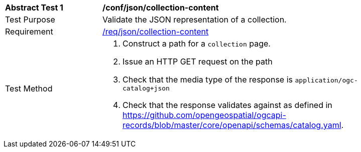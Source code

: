 [[ats_json_collection-content]]
[width="90%",cols="2,6a"]
|===
^|*Abstract Test {counter:ats-id}* |*/conf/json/collection-content*
^|Test Purpose |Validate the JSON representation of a collection.
^|Requirement |<<req_json_collection-content,/req/json/collection-content>>
^|Test Method |. Construct a path for a `+collection+` page.
. Issue an HTTP GET request on the path
. Check that the media type of the response is `application/ogc-catalog+json`
. Check that the response validates against as defined in https://github.com/opengeospatial/ogcapi-records/blob/master/core/openapi/schemas/catalog.yaml.
|===

